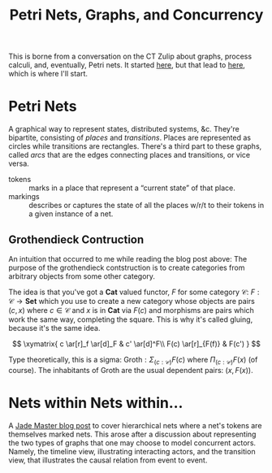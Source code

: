 #+TITLE: Petri Nets, Graphs, and Concurrency

This is borne from a conversation on the CT Zulip about graphs,
process calculi, and, eventually, Petri nets. It started [[https://categorytheory.zulipchat.com/#narrow/stream/235484-theory.3A-concurrency/topic/proarrow.20equipments.20in.20concurrency][here]], but
that lead to [[https://categorytheory.zulipchat.com/#narrow/stream/235484-theory.3A-concurrency/topic/Nets.20Within.20Nets.20From.20Grothendieck][here]], which is where I'll start.


* Petri Nets

A graphical way to represent states, distributed systems, &c. They're
bipartite, consisting of /places/ and /transitions/. Places are
represented as circles while transitions are rectangles. There's a
third part to these graphs, called /arcs/ that are the edges
connecting places and transitions, or vice versa.

- tokens :: marks in a place that represent  a “current state” of that place.
- markings :: describes or captures the state of all the places w/r/t
  to their tokens in a given instance of a net.

** Grothendieck Contruction

An intuition that occurred to me while reading the blog post above:
The purpose of the grothendieck contstruction is to create categories
from arbitrary objects from some other category.

The idea is that you've got a $\textbf{Cat}$ valued functor, $F$ for
some category $\mathcal{C}$: $F: \mathcal{C} \rightarrow \textbf{Set}$
which you use to create a new category whose objects are pairs $(c,
x)$ where $c \in \mathcal{C}$ and $x$ is in $\textbf{Cat}$ via $F(c)$
and morphisms are pairs which work the same way, completing the
square. This is why it's called gluing, because it's the same idea.

$$
\xymatrix{
  c \ar[r]_f \ar[d]_F & c' \ar[d]^F\\
  F(c) \ar[r]_{F(f)} & F(c')
}
$$

Type theoretically, this is a sigma: $\text{Groth}: \Sigma_{(c :
\mathcal{C})}F(c)$ where $\Pi_{(c : \mathcal{C})}F(x)$ (of
course). The inhabitants of $\text{Groth}$ are the usual dependent
pairs: $(x, F(x))$.

* Nets within Nets within…

A [[https://jadeedenstarmaster.wordpress.com/2021/01/29/nets-within-nets-from-the-grothendieck-construction/][Jade Master blog post]] to cover hierarchical nets where a net's
tokens are themselves marked nets. This arose after a discussion about
representing the two types of graphs that one may choose to model
concurrent actors. Namely, the timeline view, illustrating interacting
actors, and the transition view, that illustrates the causal relation
from event to event.

